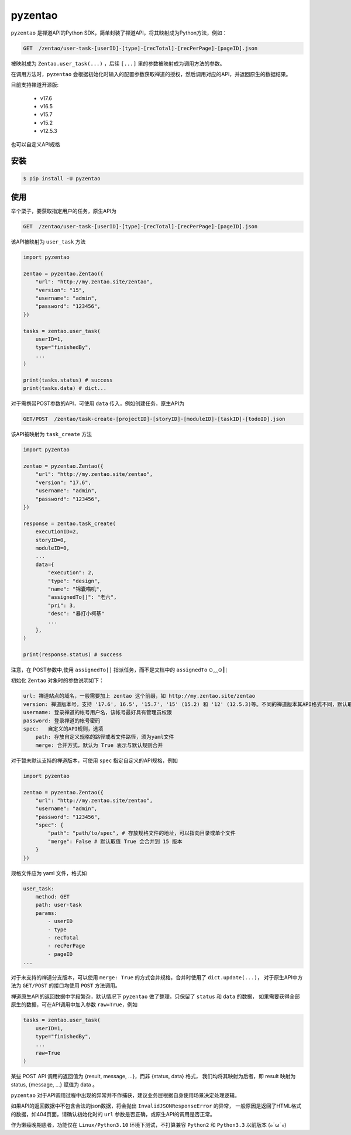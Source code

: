 ========
pyzentao
========

.. image:: https://travis-ci.com/philip1134/pyzentao.svg?branch=master
   :target: https://travis-ci.com/philip1134/pyzentao
   :alt: Build Status

.. image:: https://img.shields.io/pypi/v/pyzentao.svg?color=orange
   :target: https://pypi.python.org/pypi/pyzentao
   :alt: PyPI Version

.. image:: https://img.shields.io/pypi/pyversions/pyzentao.svg
   :target: https://pypi.org/project/pyzentao/
   :alt: Supported Python versions

``pyzentao`` 是禅道API的Python SDK，简单封装了禅道API，将其映射成为Python方法，例如：

.. code:: text

    GET  /zentao/user-task-[userID]-[type]-[recTotal]-[recPerPage]-[pageID].json

被映射成为 ``Zentao.user_task(...)`` ，后续 ``[...]`` 里的参数被映射成为调用方法的参数。

在调用方法时，``pyzentao`` 会根据初始化时输入的配置参数获取禅道的授权，然后调用对应的API，并返回原生的数据结果。

目前支持禅道开源版:

    - v17.6
    - v16.5
    - v15.7
    - v15.2
    - v12.5.3

也可以自定义API规格


安装
----

.. code:: text

    $ pip install -U pyzentao

使用
----

举个栗子，要获取指定用户的任务，原生API为

.. code:: text

    GET  /zentao/user-task-[userID]-[type]-[recTotal]-[recPerPage]-[pageID].json

该API被映射为 ``user_task`` 方法

.. code:: python

    import pyzentao

    zentao = pyzentao.Zentao({
        "url": "http://my.zentao.site/zentao",
        "version": "15",
        "username": "admin",
        "password": "123456",
    })

    tasks = zentao.user_task(
        userID=1,
        type="finishedBy",
        ...
    )

    print(tasks.status) # success
    print(tasks.data) # dict...

对于需携带POST参数的API，可使用 ``data`` 传入，例如创建任务，原生API为

.. code:: text

    GET/POST  /zentao/task-create-[projectID]-[storyID]-[moduleID]-[taskID]-[todoID].json

该API被映射为 ``task_create`` 方法

.. code:: python

    import pyzentao

    zentao = pyzentao.Zentao({
        "url": "http://my.zentao.site/zentao",
        "version": "17.6",
        "username": "admin",
        "password": "123456",
    })

    response = zentao.task_create(
        executionID=2,
        storyID=0,
        moduleID=0,
        ...
        data={
            "execution": 2,
            "type": "design",
            "name": "锦囊喵叽",
            "assignedTo[]": "老六",
            "pri": 3,
            "desc": "暴打小柯基"
            ...
        },
    )

    print(response.status) # success

注意，在 POST参数中,使用 ``assignedTo[]`` 指派任务，而不是文档中的 ``assignedTo`` ⊙﹏⊙‖∣

初始化 ``Zentao`` 对象时的参数说明如下：

.. code:: text

    url: 禅道站点的域名，一般需要加上 zentao 这个前缀，如 http://my.zentao.site/zentao
    version: 禅道版本号，支持 '17.6', 16.5', '15.7', '15' (15.2) 和 '12' (12.5.3)等。不同的禅道版本其API格式不同，默认取值 '15'
    username: 登录禅道的帐号用户名，该帐号最好具有管理员权限
    password: 登录禅道的帐号密码
    spec:   自定义的API规则，选填
        path: 存放自定义规格的路径或者文件路径，须为yaml文件
        merge: 合并方式，默认为 True 表示与默认规则合并

对于暂未默认支持的禅道版本，可使用 ``spec`` 指定自定义的API规格，例如

.. code:: python

    import pyzentao

    zentao = pyzentao.Zentao({
        "url": "http://my.zentao.site/zentao",
        "username": "admin",
        "password": "123456",
        "spec": {
            "path": "path/to/spec", # 存放规格文件的地址，可以指向目录或单个文件
            "merge": False # 默认取值 True 会合并到 15 版本
        }
    })

规格文件应为 yaml 文件，格式如

.. code:: yaml

    user_task:
        method: GET
        path: user-task
        params:
            - userID
            - type
            - recTotal
            - recPerPage
            - pageID
    ...

对于未支持的禅道分支版本，可以使用 ``merge: True`` 的方式合并规格，合并时使用了 ``dict.update(...)``，
对于原生API中方法为 ``GET/POST`` 的接口均使用 ``POST`` 方法调用。

禅道原生API的返回数据中字段繁杂，默认情况下 ``pyzentao`` 做了整理，只保留了 ``status`` 和 ``data`` 的数据，
如果需要获得全部原生的数据，可在API调用中加入参数 ``raw=True``，例如

.. code:: python

    tasks = zentao.user_task(
        userID=1,
        type="finishedBy",
        ...
        raw=True
    )

某些 POST API 调用的返回值为 {result, message, ...}，而非 {status, data} 格式，
我们均将其映射为后者，即 result 映射为 status, {message, ...} 赋值为 data 。

``pyzentao`` 对于API调用过程中出现的异常并不作捕获，建议业务层根据自身使用场景决定处理逻辑。

如果API的返回数据中不包含合法的json数据，将会抛出 ``InvalidJSONResponseError`` 的异常，
一般原因是返回了HTML格式的数据，如404页面，请确认初始化时的 ``url`` 参数是否正确，或原生API的调用是否正常。

作为懒癌晚期患者，功能仅在 ``Linux/Python3.10`` 环境下测试，不打算兼容 ``Python2`` 和 ``Python3.3`` 以前版本 (๑¯ω¯๑)
